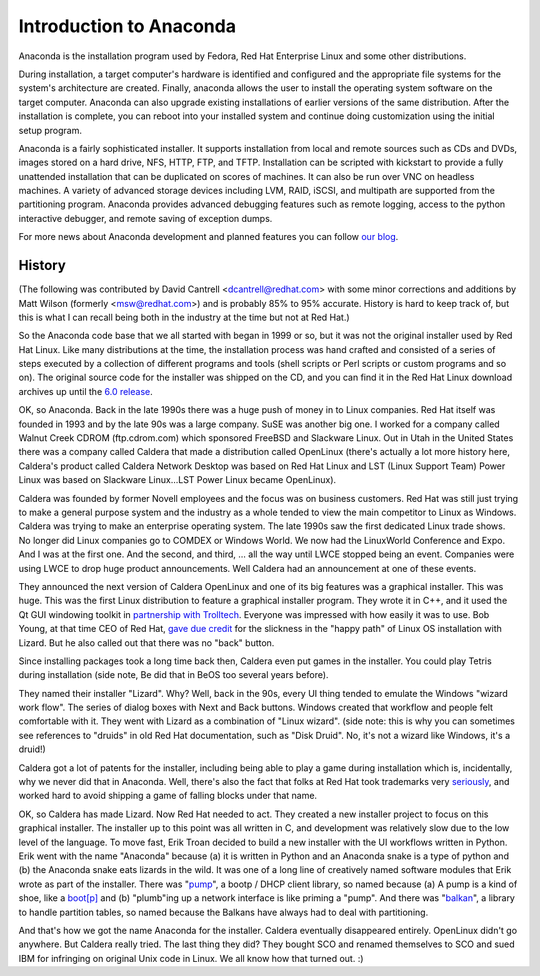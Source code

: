 Introduction to Anaconda
========================

Anaconda is the installation program used by Fedora, Red Hat Enterprise Linux
and some other distributions.

During installation, a target computer's hardware is identified and configured
and the appropriate file systems for the system's architecture are created.
Finally, anaconda allows the user to install the operating system software on
the target computer. Anaconda can also upgrade existing installations of
earlier versions of the same distribution. After the installation is complete,
you can reboot into your installed system and continue doing customization
using the initial setup program.

Anaconda is a fairly sophisticated installer. It supports installation from
local and remote sources such as CDs and DVDs, images stored on a hard drive,
NFS, HTTP, FTP, and TFTP. Installation can be scripted with kickstart to
provide a fully unattended installation that can be duplicated on scores of
machines. It can also be run over VNC on headless machines. A variety of
advanced storage devices including LVM, RAID, iSCSI, and multipath are
supported from the partitioning program. Anaconda provides advanced debugging
features such as remote logging, access to the python interactive debugger, and
remote saving of exception dumps.

For more news about Anaconda development and planned features you can follow
`our blog <https://rhinstaller.wordpress.com>`_.

History
-------

(The following was contributed by David Cantrell
<dcantrell@redhat.com> with some minor corrections and additions by Matt Wilson
(formerly <msw@redhat.com>) and is probably 85% to 95% accurate.  History
is hard to keep track of, but this is what I can recall being both in
the industry at the time but not at Red Hat.)

So the Anaconda code base that we all started with began in 1999 or
so, but it was not the original installer used by Red Hat Linux.  Like
many distributions at the time, the installation process was hand
crafted and consisted of a series of steps executed by a collection of
different programs and tools (shell scripts or Perl scripts or custom
programs and so on).  The original source code for the installer
was shipped on the CD, and you can find it in the Red Hat Linux
download archives up until the `6.0 release <https://archive.download.redhat.com/pub/redhat/linux/6.0/en/os/i386/misc/src/install/>`_.

OK, so Anaconda.  Back in the late 1990s there was a huge push of
money in to Linux companies.  Red Hat itself was founded in 1993 and
by the late 90s was a large company.  SuSE was another big one.  I
worked for a company called Walnut Creek CDROM (ftp.cdrom.com) which
sponsored FreeBSD and Slackware Linux.  Out in Utah in the United
States there was a company called Caldera that made a distribution
called OpenLinux (there's actually a lot more history here, Caldera's
product called Caldera Network Desktop was based on Red Hat Linux and
LST (Linux Support Team) Power Linux was based on Slackware
Linux...LST Power Linux became OpenLinux).

Caldera was founded by former Novell employees and the focus was on
business customers.  Red Hat was still just trying to make a general
purpose system and the industry as a whole tended to view the main
competitor to Linux as Windows.  Caldera was trying to make an
enterprise operating system.  The late 1990s saw the first dedicated
Linux trade shows.  No longer did Linux companies go to COMDEX or
Windows World.  We now had the LinuxWorld Conference and Expo.  And I
was at the first one.  And the second, and third, ... all the way
until LWCE stopped being an event.  Companies were using LWCE to drop
huge product announcements.  Well Caldera had an announcement at one
of these events.

They announced the next version of Caldera OpenLinux and one of its
big features was a graphical installer.  This was huge.  This was the
first Linux distribution to feature a graphical installer program.
They wrote it in C++, and it used the Qt GUI windowing toolkit in
`partnership with Trolltech <https://rant.gulbrandsen.priv.no/linux/openlinux-lizard>`_.
Everyone was impressed with how easily it was to use.  Bob Young,
at that time CEO of Red Hat, `gave due credit <https://www.linuxjournal.com/article/3553>`_
for the slickness in the "happy path" of Linux OS installation with
Lizard.  But he also called out that there was no "back" button.

Since installing packages took a long time back then, Caldera even
put games in the installer.  You could play Tetris during
installation (side note, Be did that in BeOS too
several years before).

They named their installer "Lizard".  Why?  Well, back in the 90s,
every UI thing tended to emulate the Windows "wizard work flow".  The
series of dialog boxes with Next and Back buttons.  Windows created
that workflow and people felt comfortable with it.  They went with
Lizard as a combination of "Linux wizard".  (side note: this is why
you can sometimes see references to "druids" in old Red Hat
documentation, such as "Disk Druid".  No, it's not a wizard like
Windows, it's a druid!)

Caldera got a lot of patents for the installer, including being able
to play a game during installation which is, incidentally, why we
never did that in Anaconda.  Well, there's also the fact that
folks at Red Hat took trademarks very `seriously <https://bugzilla.redhat.com/show_bug.cgi?id=224627>`_,
and worked hard to avoid shipping a game of falling blocks under
that name.

OK, so Caldera has made Lizard.  Now Red Hat needed to act.  They
created a new installer project to focus on this graphical installer.
The installer up to this point was all written in C, and development
was relatively slow due to the low level of the language.  To move
fast, Erik Troan decided to build a new installer with the UI workflows
written in Python.  Erik went with the name "Anaconda" because (a) it
is written in Python and an Anaconda snake is a type of python and
(b) the Anaconda snake eats lizards in the wild.  It was one of a long
line of creatively named software modules that Erik wrote as part of the
installer.  There was
"`pump <https://archive.download.redhat.com/pub/redhat/linux/6.2/en/os/i386/misc/src/anaconda/pump/>`_",
a bootp / DHCP client library, so named because (a) A pump is a kind
of shoe, like a `boot[p] <https://manpages.ubuntu.com/manpages/bionic/man8/pump.8.html#quibble>`_
and (b) "plumb"ing up a network interface is like priming a "pump".
And there was
"`balkan <https://archive.download.redhat.com/pub/redhat/linux/6.2/en/os/i386/misc/src/anaconda/balkan/>`_",
a library to handle partition tables, so named because the Balkans have
always had to deal with partitioning.

And that's how we got the name Anaconda for the installer.  Caldera
eventually disappeared entirely.  OpenLinux didn't go anywhere.  But
Caldera really tried.  The last thing they did?  They bought SCO and
renamed themselves to SCO and sued IBM for infringing on original Unix
code in Linux.  We all know how that turned out.  :)
